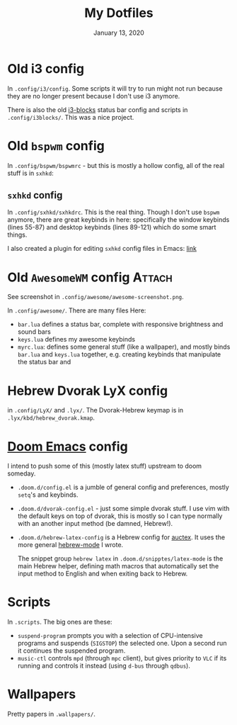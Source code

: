 #+TITLE:   My Dotfiles
#+DATE:    January 13, 2020
#+SINCE:   2003 lol
#+STARTUP: inlineimages nofold

* Table of Contents :TOC_3:noexport:
- [[#old-i3-config][Old i3 config]]
- [[#old-bspwm-config][Old ~bspwm~ config]]
  - [[#sxhkd-config][~sxhkd~ config]]
- [[#old-awesomewm-config][Old ~AwesomeWM~ config]]
- [[#hebrew-dvorak-lyx-config][Hebrew Dvorak LyX config]]
- [[#doom-emacs-config][Doom Emacs config]]
- [[#scripts][Scripts]]
- [[#wallpapers][Wallpapers]]

* Old i3 config
In ~.config/i3/config~. Some scripts it will try to run might not run because
they are no longer present because I don't use i3 anymore.

There is also the old [[https://github.com/vivien/i3blocks][i3-blocks]] status bar config and scripts in
~.config/i3blocks/~. This was a nice project.

* Old ~bspwm~ config
In ~.config/bspwm/bspwmrc~ - but this is mostly a hollow config, all of the real
stuff is in ~sxhkd~:
** ~sxhkd~ config
In ~.config/sxhkd/sxhkdrc~. This is the real thing. Though I don't use ~bspwm~
anymore, there are great keybinds in here: specifically the window keybinds
(lines 55-87) and desktop keybinds (lines 89-121) which do some smart things.

I also created a plugin for editing ~sxhkd~ config files in Emacs: [[https://github.com/yoavm448/sxhkd-mode][link]]

* Old ~AwesomeWM~ config :Attach:
See screenshot in ~.config/awesome/awesome-screenshot.png~.

In ~.config/awesome/~. There are many files Here:
+ ~bar.lua~ defines a status bar, complete with responsive brightness and sound bars
+ ~keys.lua~ defines my awesome keybinds
+ ~myrc.lua~: defines some general stuff (like a wallpaper), and mostly binds ~bar.lua~ and
  ~keys.lua~ together, e.g. creating keybinds that manipulate the status bar and

* Hebrew Dvorak LyX config
in ~.config/LyX/~ and ~.lyx/~. The Dvorak-Hebrew keymap is
in ~.lyx/kbd/hebrew_dvorak.kmap~.

* [[https://github.com/hlissner/doom-emacs][Doom Emacs]] config
I intend to push some of this (mostly latex stuff) upstream to
doom someday.
+ ~.doom.d/config.el~ is a jumble of general config and preferences, mostly ~setq~'s
  and keybinds.
+ ~.doom.d/dvorak-config.el~ - just some simple dvorak stuff. I use vim with the
  default keys on top of dvorak, this is mostly so I can type normally with an
  another input method (be damned, Hebrew!).
+ ~.doom.d/hebrew-latex-config~ is a Hebrew config for [[https://www.emacswiki.org/emacs/AUCTeX][auctex]]. It uses the more
  general [[https://github.com/yoavm448/hebrew-mode][hebrew-mode]] I wrote.

  The snippet group ~hebrew latex~ in ~.doom.d/snipptes/latex-mode~ is the main
  Hebrew helper, defining math macros that automatically set the input method to
  English and when exiting back to Hebrew.

* Scripts
In ~.scripts~. The big ones are these:
+ ~suspend-program~ prompts you with a selection of CPU-intensive programs and
  suspends (~SIGSTOP~) the selected one. Upon a second run it continues the
  suspended program.
+ ~music-ctl~ controls ~mpd~ (through ~mpc~ client), but gives priority to ~VLC~ if
  its running and controls it instead (using ~d-bus~ through ~qdbus~).
* Wallpapers
Pretty papers in ~.wallpapers/~.
